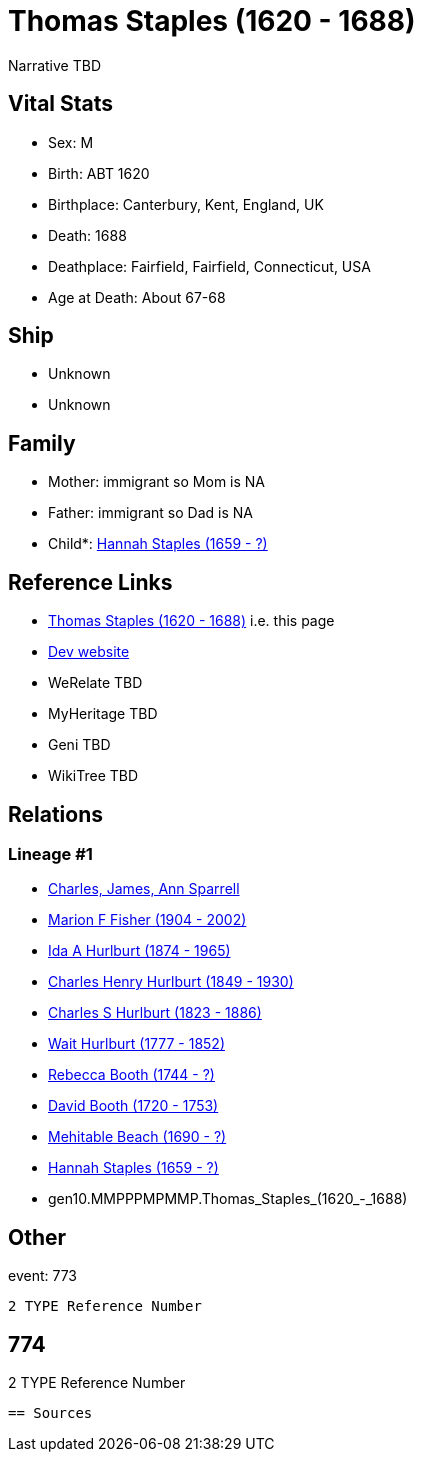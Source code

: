 = Thomas Staples (1620 - 1688)

Narrative TBD


== Vital Stats


* Sex: M
* Birth: ABT 1620
* Birthplace: Canterbury, Kent, England, UK
* Death: 1688
* Deathplace: Fairfield, Fairfield, Connecticut, USA
* Age at Death: About 67-68


== Ship
* Unknown
* Unknown


== Family
* Mother: immigrant so Mom is NA
* Father: immigrant so Dad is NA
* Child*: https://github.com/sparrell/cfs_ancestors/blob/main/Vol_02_Ships/V2_C5_Ancestors/V2_C5_G9/gen9.MMPPPMPMM.Hannah_Staples.adoc[Hannah Staples (1659 - ?)]


== Reference Links
* https://github.com/sparrell/cfs_ancestors/blob/main/Vol_02_Ships/V2_C5_Ancestors/V2_C5_G10/gen10.MMPPPMPMMP.Thomas_Staples.adoc[Thomas Staples (1620 - 1688)] i.e. this page
* https://cfsjksas.gigalixirapp.com/person?p=p0785[Dev website]
* WeRelate TBD
* MyHeritage TBD
* Geni TBD
* WikiTree TBD

== Relations
=== Lineage #1
* https://github.com/spoarrell/cfs_ancestors/tree/main/Vol_02_Ships/V2_C1_Principals/0_intro_principals.adoc[Charles, James, Ann Sparrell]
* https://github.com/sparrell/cfs_ancestors/blob/main/Vol_02_Ships/V2_C5_Ancestors/V2_C5_G1/gen1.M.Marion_F_Fisher.adoc[Marion F Fisher (1904 - 2002)]
* https://github.com/sparrell/cfs_ancestors/blob/main/Vol_02_Ships/V2_C5_Ancestors/V2_C5_G2/gen2.MM.Ida_A_Hurlburt.adoc[Ida A Hurlburt (1874 - 1965)]
* https://github.com/sparrell/cfs_ancestors/blob/main/Vol_02_Ships/V2_C5_Ancestors/V2_C5_G3/gen3.MMP.Charles_Henry_Hurlburt.adoc[Charles Henry Hurlburt (1849 - 1930)]
* https://github.com/sparrell/cfs_ancestors/blob/main/Vol_02_Ships/V2_C5_Ancestors/V2_C5_G4/gen4.MMPP.Charles_S_Hurlburt.adoc[Charles S Hurlburt (1823 - 1886)]
* https://github.com/sparrell/cfs_ancestors/blob/main/Vol_02_Ships/V2_C5_Ancestors/V2_C5_G5/gen5.MMPPP.Wait_Hurlburt.adoc[Wait Hurlburt (1777 - 1852)]
* https://github.com/sparrell/cfs_ancestors/blob/main/Vol_02_Ships/V2_C5_Ancestors/V2_C5_G6/gen6.MMPPPM.Rebecca_Booth.adoc[Rebecca Booth (1744 - ?)]
* https://github.com/sparrell/cfs_ancestors/blob/main/Vol_02_Ships/V2_C5_Ancestors/V2_C5_G7/gen7.MMPPPMP.David_Booth.adoc[David Booth (1720 - 1753)]
* https://github.com/sparrell/cfs_ancestors/blob/main/Vol_02_Ships/V2_C5_Ancestors/V2_C5_G8/gen8.MMPPPMPM.Mehitable_Beach.adoc[Mehitable Beach (1690 - ?)]
* https://github.com/sparrell/cfs_ancestors/blob/main/Vol_02_Ships/V2_C5_Ancestors/V2_C5_G9/gen9.MMPPPMPMM.Hannah_Staples.adoc[Hannah Staples (1659 - ?)]
* gen10.MMPPPMPMMP.Thomas_Staples_(1620_-_1688)


== Other
event:  773
----
2 TYPE Reference Number
----
 774
----
2 TYPE Reference Number
----


== Sources
